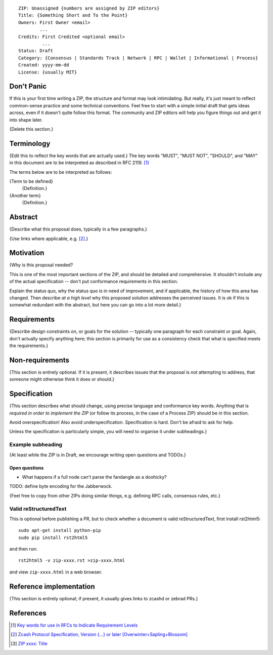 ::

  ZIP: Unassigned {numbers are assigned by ZIP editors}
  Title: {Something Short and To the Point}
  Owners: First Owner <email>
          ...
  Credits: First Credited <optional email>
           ...
  Status: Draft
  Category: {Consensus | Standards Track | Network | RPC | Wallet | Informational | Process}
  Created: yyyy-mm-dd
  License: {usually MIT}


Don't Panic
===========

If this is your first time writing a ZIP, the structure and format may look
intimidating. But really, it's just meant to reflect common-sense practice and
some technical conventions. Feel free to start with a simple initial draft that
gets ideas across, even if it doesn't quite follow this format. The community
and ZIP editors will help you figure things out and get it into shape later.

{Delete this section.}


Terminology
===========

{Edit this to reflect the key words that are actually used.}
The key words "MUST", "MUST NOT", "SHOULD", and "MAY" in this document are to
be interpreted as described in RFC 2119. [#RFC2119]_

The terms below are to be interpreted as follows:

{Term to be defined}
  {Definition.}
{Another term}
  {Definition.}


Abstract
========

{Describe what this proposal does, typically in a few paragraphs.}

{Use links where applicable, e.g. [#protocol]_.}


Motivation
==========

{Why is this proposal needed?

This is one of the most important sections of the ZIP, and should be detailed
and comprehensive. It shouldn't include any of the actual specification --
don't put conformance requirements in this section.

Explain the status quo, why the status quo is in need of improvement,
and if applicable, the history of how this area has changed. Then describe
*at a high level* why this proposed solution addresses the perceived issues.
It is ok if this is somewhat redundant with the abstract, but here you can
go into a lot more detail.}


Requirements
============

{Describe design constraints on, or goals for the solution -- typically one
paragraph for each constraint or goal. Again, don't actually specify anything
here; this section is primarily for use as a consistency check that what is
specified meets the requirements.}


Non-requirements
================

{This section is entirely optional. If it is present, it describes issues that
the proposal is *not* attempting to address, that someone might otherwise think
it does or should.}


Specification
=============

{This section describes what should change, using precise language and conformance
key words. Anything that is *required in order to implement the ZIP* (or follow its
process, in the case of a Process ZIP) should be in this section.

Avoid overspecification! Also avoid underspecification. Specification is hard.
Don't be afraid to ask for help.

Unless the specification is particularly simple, you will need to organise it under
subheadings.}

Example subheading
------------------

{At least while the ZIP is in Draft, we encourage writing open questions and TODOs.}

Open questions
''''''''''''''

* What happens if a full node can't parse the fandangle as a doohicky?

TODO: define byte encoding for the Jabberwock.

{Feel free to copy from other ZIPs doing similar things, e.g. defining RPC calls,
consensus rules, etc.}

Valid reStructuredText
----------------------

This is optional before publishing a PR, but to check whether a document is valid
reStructuredText, first install rst2html5::

  sudo apt-get install python-pip
  sudo pip install rst2html5

and then run::

  rst2html5 -v zip-xxxx.rst >zip-xxxx.html

and view ``zip-xxxx.html`` in a web browser.


Reference implementation
========================

{This section is entirely optional; if present, it usually gives links to zcashd or
zebrad PRs.}


References
==========

.. [#RFC2119] `Key words for use in RFCs to Indicate Requirement Levels <https://tools.ietf.org/html/rfc2119>`_
.. [#protocol] `Zcash Protocol Specification, Version {...} or later [Overwinter+Sapling+Blossom] <https://github.com/zcash/zips/blob/master/protocol/protocol.pdf>`_
.. [#zip-xxxx] `ZIP xxxx: Title <https://github.com/zcash/zips/blob/master/zip-xxxx.rst>`_
